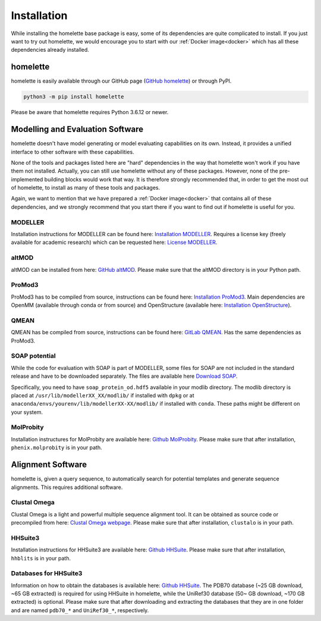 Installation
============

While installing the homelette base package is easy, some of its dependencies are quite complicated to install. If you just want to try out homelette, we would encourage you to start with our :ref:`Docker image<docker>` which has all these dependencies already installed.

homelette
---------

homelette is easily available through our GitHub page (`GitHub homelette <https://github.com/PhilippJunk/homelette/>`_) or through PyPI.

.. code-block:: bash

   python3 -m pip install homelette

Please be aware that homelette requires Python 3.6.12 or newer.


Modelling and Evaluation Software
---------------------------------

homelette doesn't have model generating or model evaluating capabilities on its own. Instead, it provides a unified interface to other software with these capabilities. 

None of the tools and packages listed here are "hard" dependencies in the way that homelette won't work if you have them not installed. Actually, you can still use homelette without any of these packages. However, none of the pre-implemented building blocks would work that way.  It is therefore strongly recommended that, in order to get the most out of homelette, to install as many of these tools and packages.

Again, we want to mention that we have prepared a :ref:`Docker image<docker>` that contains all of these dependencies, and we strongly recommend that you start there if you want to find out if homelette is useful for you. 

MODELLER
^^^^^^^^

Installation instructions for MODELLER can be found here: `Installation MODELLER <https://salilab.org/modeller/download_installation.html>`_. 
Requires a license key (freely available for academic research) which can be requested here: `License MODELLER <https://salilab.org/modeller/registration.html>`_.


altMOD
^^^^^^

altMOD can be installed from here: `GitHub altMOD <https://github.com/pymodproject/altmod>`_. Please make sure that the altMOD directory is in your Python path.


ProMod3
^^^^^^^

ProMod3 has to be compiled from source, instructions can be found here: `Installation ProMod3 <https://openstructure.org/promod3/>`_. Main dependencies are OpenMM (available through conda or from source) and OpenStructure (available here: `Installation OpenStructure <https://openstructure.org/download/>`_).


QMEAN
^^^^^

QMEAN has be compiled from source, instructions can be found here: `GitLab QMEAN <https://git.scicore.unibas.ch/schwede/QMEAN/>`_. Has the same dependencies as ProMod3.


SOAP potential
^^^^^^^^^^^^^^

While the code for evaluation with SOAP is part of MODELLER, some files for SOAP are not included in the standard release and have to be downloaded separately. The files are available here `Download SOAP <https://salilab.org/SOAP/>`_. 

Specifically, you need to have ``soap_protein_od.hdf5`` available in your modlib directory. The modlib directory is placed at ``/usr/lib/modellerXX_XX/modlib/`` if installed with ``dpkg`` or at ``anaconda/envs/yourenv/lib/modellerXX-XX/modlib/`` if installed with ``conda``. These paths might be different on your system.

MolProbity
^^^^^^^^^^

Installation instructures for MolProbity are available here: `Github MolProbity <https://github.com/rlabduke/MolProbity>`_. Please make sure that after installation, ``phenix.molprobity`` is in your path.


Alignment Software
------------------

homelette is, given a query sequence, to automatically search for potential templates and generate sequence alignments. This requires additional software.

Clustal Omega
^^^^^^^^^^^^^

Clustal Omega is a light and powerful multiple sequence alignment tool. It can be obtained as source code or precompiled from here: `Clustal Omega webpage <http://www.clustal.org/omega/>`_. Please make sure that after installation, ``clustalo`` is in your path.

HHSuite3
^^^^^^^^

Installation instructions for HHSuite3 are available here: `Github HHSuite <https://github.com/soedinglab/hh-suite>`_. Please make sure that after installation, ``hhblits`` is in your path.

Databases for HHSuite3
^^^^^^^^^^^^^^^^^^^^^^

Information on how to obtain the databases is available here: `Github HHSuite <https://github.com/soedinglab/hh-suite>`_. The PDB70 database (~25 GB download, ~65 GB extracted) is required for using HHSuite in homelette, while the UniRef30 database (50~ GB download, ~170 GB extracted) is optional. Please make sure that after downloading and extracting the databases that they are in one folder and are named ``pdb70_*`` and ``UniRef30_*``, respectively.
